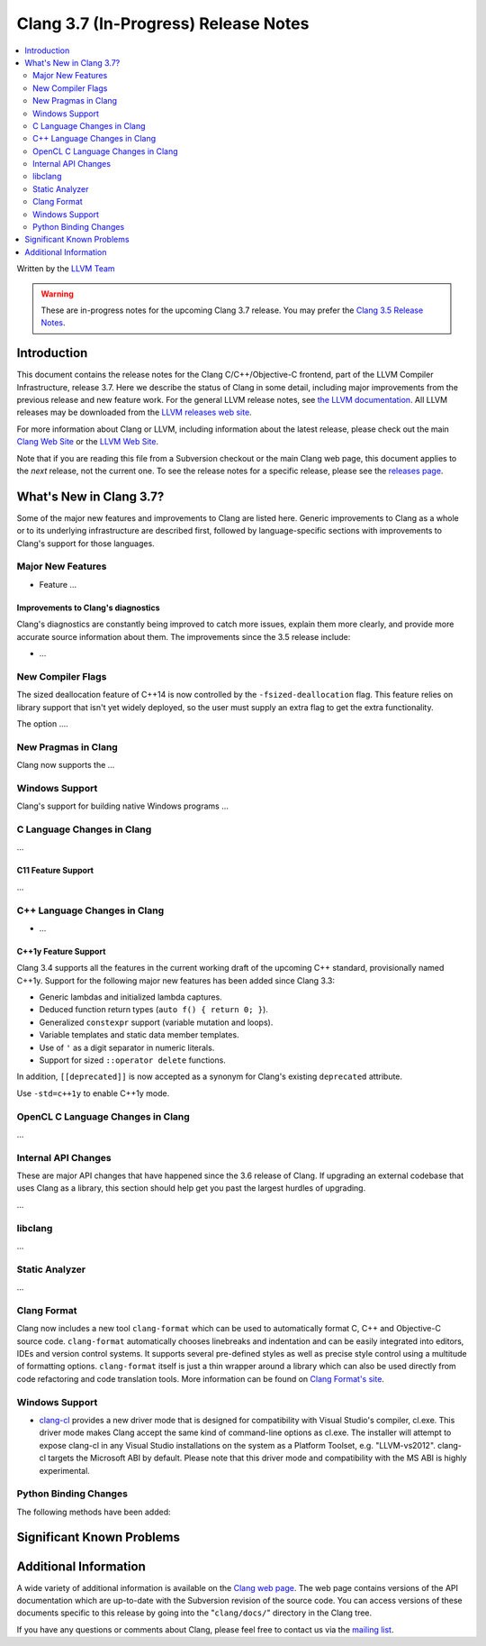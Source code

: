 =====================================
Clang 3.7 (In-Progress) Release Notes
=====================================

.. contents::
   :local:
   :depth: 2

Written by the `LLVM Team <http://llvm.org/>`_

.. warning::

   These are in-progress notes for the upcoming Clang 3.7 release. You may
   prefer the `Clang 3.5 Release Notes
   <http://llvm.org/releases/3.5.0/tools/clang/docs/ReleaseNotes.html>`_.

Introduction
============

This document contains the release notes for the Clang C/C++/Objective-C
frontend, part of the LLVM Compiler Infrastructure, release 3.7. Here we
describe the status of Clang in some detail, including major
improvements from the previous release and new feature work. For the
general LLVM release notes, see `the LLVM
documentation <http://llvm.org/docs/ReleaseNotes.html>`_. All LLVM
releases may be downloaded from the `LLVM releases web
site <http://llvm.org/releases/>`_.

For more information about Clang or LLVM, including information about the
latest release, please check out the main `Clang Web Site
<http://clang.llvm.org>`_ or the `LLVM Web Site <http://llvm.org>`_.

Note that if you are reading this file from a Subversion checkout or the main
Clang web page, this document applies to the *next* release, not the current
one. To see the release notes for a specific release, please see the `releases
page <http://llvm.org/releases/>`_.

What's New in Clang 3.7?
========================

Some of the major new features and improvements to Clang are listed here.
Generic improvements to Clang as a whole or to its underlying infrastructure
are described first, followed by language-specific sections with improvements
to Clang's support for those languages.

Major New Features
------------------

- Feature ...


Improvements to Clang's diagnostics
^^^^^^^^^^^^^^^^^^^^^^^^^^^^^^^^^^^

Clang's diagnostics are constantly being improved to catch more issues,
explain them more clearly, and provide more accurate source information
about them. The improvements since the 3.5 release include:

-  ...

New Compiler Flags
------------------

The sized deallocation feature of C++14 is now controlled by the
``-fsized-deallocation`` flag. This feature relies on library support that
isn't yet widely deployed, so the user must supply an extra flag to get the
extra functionality.

The option ....


New Pragmas in Clang
-----------------------

Clang now supports the ...

Windows Support
---------------

Clang's support for building native Windows programs ...


C Language Changes in Clang
---------------------------

...

C11 Feature Support
^^^^^^^^^^^^^^^^^^^

...

C++ Language Changes in Clang
-----------------------------

- ...

C++1y Feature Support
^^^^^^^^^^^^^^^^^^^^^

Clang 3.4 supports all the features in the current working draft of the
upcoming C++ standard, provisionally named C++1y. Support for the following
major new features has been added since Clang 3.3:

- Generic lambdas and initialized lambda captures.
- Deduced function return types (``auto f() { return 0; }``).
- Generalized ``constexpr`` support (variable mutation and loops).
- Variable templates and static data member templates.
- Use of ``'`` as a digit separator in numeric literals.
- Support for sized ``::operator delete`` functions.

In addition, ``[[deprecated]]`` is now accepted as a synonym for Clang's
existing ``deprecated`` attribute.

Use ``-std=c++1y`` to enable C++1y mode.

OpenCL C Language Changes in Clang
----------------------------------

...

Internal API Changes
--------------------

These are major API changes that have happened since the 3.6 release of
Clang. If upgrading an external codebase that uses Clang as a library,
this section should help get you past the largest hurdles of upgrading.

...

libclang
--------

...

Static Analyzer
---------------

...

Clang Format
------------

Clang now includes a new tool ``clang-format`` which can be used to
automatically format C, C++ and Objective-C source code. ``clang-format``
automatically chooses linebreaks and indentation and can be easily integrated
into editors, IDEs and version control systems. It supports several pre-defined
styles as well as precise style control using a multitude of formatting
options. ``clang-format`` itself is just a thin wrapper around a library which
can also be used directly from code refactoring and code translation tools.
More information can be found on `Clang Format's
site <http://clang.llvm.org/docs/ClangFormat.html>`_.

Windows Support
---------------

- `clang-cl <UsersManual.html#clang-cl>`_ provides a new driver mode that is
  designed for compatibility with Visual Studio's compiler, cl.exe. This driver
  mode makes Clang accept the same kind of command-line options as cl.exe. The
  installer will attempt to expose clang-cl in any Visual Studio installations
  on the system as a Platform Toolset, e.g. "LLVM-vs2012". clang-cl targets the
  Microsoft ABI by default. Please note that this driver mode and compatibility
  with the MS ABI is highly experimental.

Python Binding Changes
----------------------

The following methods have been added:

Significant Known Problems
==========================

Additional Information
======================

A wide variety of additional information is available on the `Clang web
page <http://clang.llvm.org/>`_. The web page contains versions of the
API documentation which are up-to-date with the Subversion revision of
the source code. You can access versions of these documents specific to
this release by going into the "``clang/docs/``" directory in the Clang
tree.

If you have any questions or comments about Clang, please feel free to
contact us via the `mailing
list <http://lists.cs.uiuc.edu/mailman/listinfo/cfe-dev>`_.
